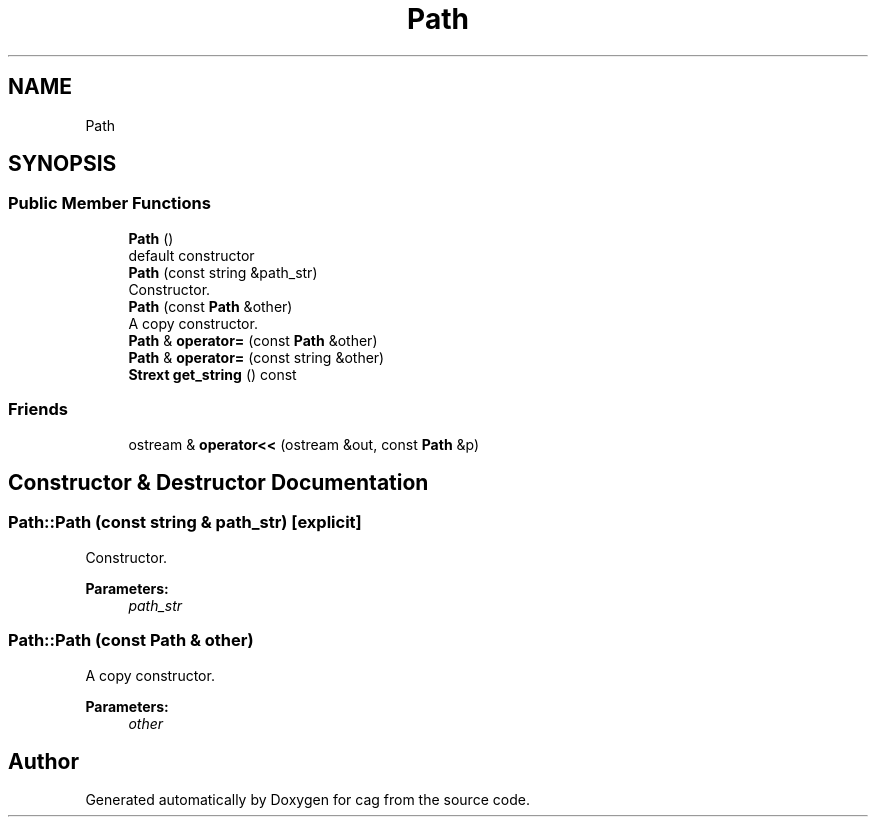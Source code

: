 .TH "Path" 3 "Sun Dec 16 2018" "cag" \" -*- nroff -*-
.ad l
.nh
.SH NAME
Path
.SH SYNOPSIS
.br
.PP
.SS "Public Member Functions"

.in +1c
.ti -1c
.RI "\fBPath\fP ()"
.br
.RI "default constructor "
.ti -1c
.RI "\fBPath\fP (const string &path_str)"
.br
.RI "Constructor\&. "
.ti -1c
.RI "\fBPath\fP (const \fBPath\fP &other)"
.br
.RI "A copy constructor\&. "
.ti -1c
.RI "\fBPath\fP & \fBoperator=\fP (const \fBPath\fP &other)"
.br
.ti -1c
.RI "\fBPath\fP & \fBoperator=\fP (const string &other)"
.br
.ti -1c
.RI "\fBStrext\fP \fBget_string\fP () const"
.br
.in -1c
.SS "Friends"

.in +1c
.ti -1c
.RI "ostream & \fBoperator<<\fP (ostream &out, const \fBPath\fP &p)"
.br
.in -1c
.SH "Constructor & Destructor Documentation"
.PP 
.SS "Path::Path (const string & path_str)\fC [explicit]\fP"

.PP
Constructor\&. 
.PP
\fBParameters:\fP
.RS 4
\fIpath_str\fP 
.RE
.PP

.SS "Path::Path (const \fBPath\fP & other)"

.PP
A copy constructor\&. 
.PP
\fBParameters:\fP
.RS 4
\fIother\fP 
.RE
.PP


.SH "Author"
.PP 
Generated automatically by Doxygen for cag from the source code\&.
